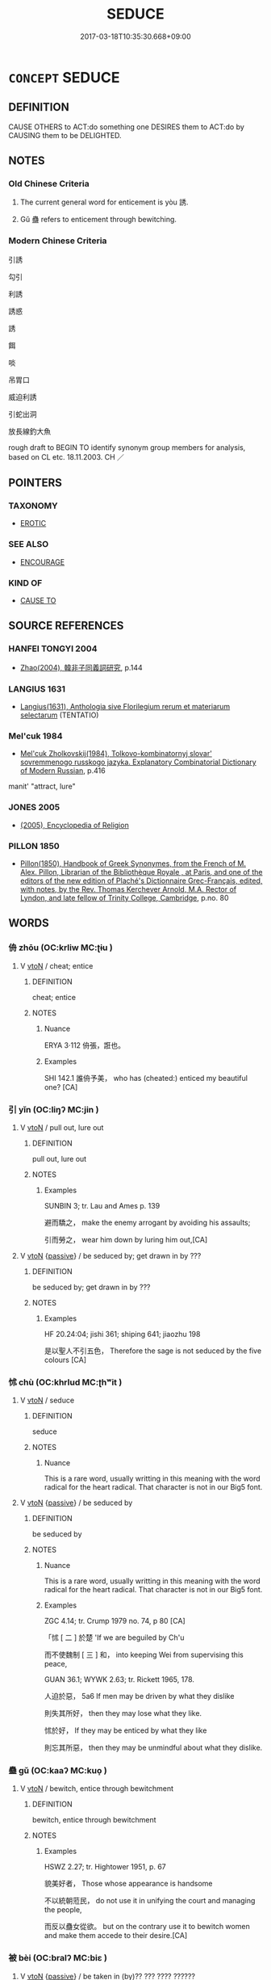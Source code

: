 # -*- mode: mandoku-tls-view -*-
#+TITLE: SEDUCE
#+DATE: 2017-03-18T10:35:30.668+09:00        
#+STARTUP: content
* =CONCEPT= SEDUCE
:PROPERTIES:
:CUSTOM_ID: uuid-fc9fd26b-ca6f-4080-a717-5eddf7688e5e
:SYNONYM+:  TEMPT
:SYNONYM+:  LURE
:SYNONYM+:  ALLURE
:SYNONYM+:  ATTRACT
:SYNONYM+:  APPEAL TO
:SYNONYM+:  INVITE
:SYNONYM+:  PERSUADE
:SYNONYM+:  CONVINCE
:SYNONYM+:  BEGUILE
:SYNONYM+:  COAX
:SYNONYM+:  WOO
:SYNONYM+:  COURT
:SYNONYM+:  SEDUCE
:SYNONYM+:  LEAD ON
:SYNONYM+:  INFORMAL SWEET-TALK
:TR_ZH: 引誘
:TR_OCH: 誘
:END:
** DEFINITION

CAUSE OTHERS to ACT:do something one DESIRES them to ACT:do by CAUSING them to be DELIGHTED.

** NOTES

*** Old Chinese Criteria
1. The current general word for enticement is yòu 誘.

2. Gǔ 蠱 refers to enticement through bewitching.

*** Modern Chinese Criteria
引誘

勾引

利誘

誘惑

誘

餌

啖

吊胃口

威迫利誘

引蛇出洞

放長線釣大魚

rough draft to BEGIN TO identify synonym group members for analysis, based on CL etc. 18.11.2003. CH ／

** POINTERS
*** TAXONOMY
 - [[tls:concept:EROTIC][EROTIC]]

*** SEE ALSO
 - [[tls:concept:ENCOURAGE][ENCOURAGE]]

*** KIND OF
 - [[tls:concept:CAUSE TO][CAUSE TO]]

** SOURCE REFERENCES
*** HANFEI TONGYI 2004
 - [[cite:HANFEI-TONGYI-2004][Zhao(2004), 韓非子同義詞研究]], p.144

*** LANGIUS 1631
 - [[cite:LANGIUS-1631][Langius(1631), Anthologia sive Florilegium rerum et materiarum selectarum]] (TENTATIO)
*** Mel'cuk 1984
 - [[cite:MEL'CUK-1984][Mel'cuk Zholkovskij(1984), Tolkovo-kombinatornyj slovar' sovremmenogo russkogo jazyka. Explanatory Combinatorial Dictionary of Modern Russian]], p.416


manit' "attract, lure"

*** JONES 2005
 - [[cite:JONES-2005][(2005), Encyclopedia of Religion]]
*** PILLON 1850
 - [[cite:PILLON-1850][Pillon(1850), Handbook of Greek Synonymes, from the French of M. Alex. Pillon, Librarian of the Bibliothèque Royale , at Paris, and one of the editors of the new edition of Plaché's Dictionnaire Grec-Français, edited, with notes, by the Rev. Thomas Kerchever Arnold, M.A. Rector of Lyndon, and late fellow of Trinity College, Cambridge]], p.no. 80

** WORDS
   :PROPERTIES:
   :VISIBILITY: children
   :END:
*** 侜 zhōu (OC:krliw MC:ʈɨu )
:PROPERTIES:
:CUSTOM_ID: uuid-e183a11f-ced0-4837-81d0-dcb3cac97e31
:Char+: 侜(9,6/8) 
:GY_IDS+: uuid-20924002-cce0-4bcf-820e-fd04a208f1b6
:PY+: zhōu     
:OC+: krliw     
:MC+: ʈɨu     
:END: 
**** V [[tls:syn-func::#uuid-fbfb2371-2537-4a99-a876-41b15ec2463c][vtoN]] / cheat; entice
:PROPERTIES:
:CUSTOM_ID: uuid-3f69ccac-8f90-45d8-855d-4684d24158b3
:WARRING-STATES-CURRENCY: 1
:END:
****** DEFINITION

cheat; entice

****** NOTES

******* Nuance
ERYA 3·112 侜張，誑也。

******* Examples
SHI 142.1 誰侜予美， who has (cheated:) enticed my beautiful one? [CA]

*** 引 yǐn (OC:liŋʔ MC:jin )
:PROPERTIES:
:CUSTOM_ID: uuid-c5314fb5-a7cb-4f3f-8816-6a0a9631edee
:Char+: 引(57,1/4) 
:GY_IDS+: uuid-b20a26b1-8eef-484a-9af4-448ce9d781c4
:PY+: yǐn     
:OC+: liŋʔ     
:MC+: jin     
:END: 
**** V [[tls:syn-func::#uuid-fbfb2371-2537-4a99-a876-41b15ec2463c][vtoN]] / pull out, lure out
:PROPERTIES:
:CUSTOM_ID: uuid-9d598597-6446-4a4d-906a-449efd47cd57
:WARRING-STATES-CURRENCY: 2
:END:
****** DEFINITION

pull out, lure out

****** NOTES

******* Examples
SUNBIN 3; tr. Lau and Ames p. 139

 避而驕之， make the enemy arrogant by avoiding his assaults;

 引而勞之， wear him down by luring him out,[CA]

**** V [[tls:syn-func::#uuid-fbfb2371-2537-4a99-a876-41b15ec2463c][vtoN]] {[[tls:sem-feat::#uuid-988c2bcf-3cdd-4b9e-b8a4-615fe3f7f81e][passive]]} / be seduced by; get drawn in by   ???
:PROPERTIES:
:CUSTOM_ID: uuid-904a6f77-8e07-4d04-8f14-6e981c090baf
:WARRING-STATES-CURRENCY: 2
:END:
****** DEFINITION

be seduced by; get drawn in by   ???

****** NOTES

******* Examples
HF 20.24:04; jishi 361; shiping 641; jiaozhu 198

 是以聖人不引五色， Therefore the sage is not seduced by the five colours [CA]

*** 怵 chù (OC:khrlud MC:ʈhʷit )
:PROPERTIES:
:CUSTOM_ID: uuid-f426aa8d-df35-42d1-b077-f058222f65f5
:Char+: 怵(61,5/8) 
:GY_IDS+: uuid-6da3c0c2-0b78-4cda-8b7d-e2ee870f40e8
:PY+: chù     
:OC+: khrlud     
:MC+: ʈhʷit     
:END: 
**** V [[tls:syn-func::#uuid-fbfb2371-2537-4a99-a876-41b15ec2463c][vtoN]] / seduce
:PROPERTIES:
:CUSTOM_ID: uuid-425e3b66-440c-4bb3-9a5e-80092b2c6978
:WARRING-STATES-CURRENCY: 2
:END:
****** DEFINITION

seduce

****** NOTES

******* Nuance
This is a rare word, usually writting in this meaning with the word radical for the heart radical. That character is not in our Big5 font.

**** V [[tls:syn-func::#uuid-fbfb2371-2537-4a99-a876-41b15ec2463c][vtoN]] {[[tls:sem-feat::#uuid-988c2bcf-3cdd-4b9e-b8a4-615fe3f7f81e][passive]]} / be seduced by
:PROPERTIES:
:CUSTOM_ID: uuid-9acba7fd-1225-4214-b84c-8f5ec65e3c54
:WARRING-STATES-CURRENCY: 2
:END:
****** DEFINITION

be seduced by

****** NOTES

******* Nuance
This is a rare word, usually writting in this meaning with the word radical for the heart radical. That character is not in our Big5 font.

******* Examples
ZGC 4.14; tr. Crump 1979 no. 74, p 80 [CA]

 「怵 [ 二 ] 於楚 'If we are beguiled by Ch'u 

 而不使魏制 [ 三 ] 和， into keeping Wei from supervising this peace,

GUAN 36.1; WYWK 2.63; tr. Rickett 1965, 178.

 人迫於惡， 5a6 If men may be driven by what they dislike

 則失其所好， then they may lose what they like.

 怵於好， If they may be enticed by what they like 

 則忘其所惡， then they may be unmindful about what they dislike.

*** 蠱 gǔ (OC:kaaʔ MC:kuo̝ )
:PROPERTIES:
:CUSTOM_ID: uuid-f0609f83-ccf7-45d6-9942-2cbe8404d00f
:Char+: 蠱(142,17/23) 
:GY_IDS+: uuid-fe97aead-69e4-46c4-a27a-e03926bfb7e9
:PY+: gǔ     
:OC+: kaaʔ     
:MC+: kuo̝     
:END: 
**** V [[tls:syn-func::#uuid-fbfb2371-2537-4a99-a876-41b15ec2463c][vtoN]] / bewitch, entice through bewitchment
:PROPERTIES:
:CUSTOM_ID: uuid-cd665a81-6bae-4e1a-9f1d-abb00cfa5ac2
:WARRING-STATES-CURRENCY: 2
:END:
****** DEFINITION

bewitch, entice through bewitchment

****** NOTES

******* Examples
HSWZ 2.27; tr. Hightower 1951, p. 67

 貌美好者， Those whose appearance is handsome

 不以統朝蒞民， do not use it in unifying the court and managing the people,

 而反以蠱女從欲。 but on the contrary use it to bewitch women and make them accede to their desire.[CA]

*** 被 bèi (OC:bralʔ MC:biɛ )
:PROPERTIES:
:CUSTOM_ID: uuid-e720968f-a656-4965-8c3b-12c432bbc01a
:Char+: 被(145,5/11) 
:GY_IDS+: uuid-7f871dac-3bda-4767-a3ff-16dff2ce58ee
:PY+: bèi     
:OC+: bralʔ     
:MC+: biɛ     
:END: 
**** V [[tls:syn-func::#uuid-fbfb2371-2537-4a99-a876-41b15ec2463c][vtoN]] {[[tls:sem-feat::#uuid-988c2bcf-3cdd-4b9e-b8a4-615fe3f7f81e][passive]]} / be taken in (by)?? ??? ???? ??????
:PROPERTIES:
:CUSTOM_ID: uuid-964d00c1-2312-4ea2-8226-1f8365ca96f8
:WARRING-STATES-CURRENCY: 2
:END:
****** DEFINITION

be taken in (by)?? ??? ???? ??????

****** NOTES

******* Examples
HF 23.22.9 不被於利 I am not drawn in by profit

*** 訹 xù (OC:squd MC:sʷit )
:PROPERTIES:
:CUSTOM_ID: uuid-99b5fe4d-1558-4976-9b6f-c23ee0307d47
:Char+: 訹(149,5/12) 
:GY_IDS+: uuid-b4292ebf-b716-43af-b2fe-d5952bf075b7
:PY+: xù     
:OC+: squd     
:MC+: sʷit     
:END: 
**** V [[tls:syn-func::#uuid-fbfb2371-2537-4a99-a876-41b15ec2463c][vtoN]] / entice, cajole, seduce (ZGC, SW 誘也)
:PROPERTIES:
:CUSTOM_ID: uuid-4a981dd6-080e-4957-8aaa-ba668852f2fe
:END:
****** DEFINITION

entice, cajole, seduce (ZGC, SW 誘也)

****** NOTES

******* Nuance
rare!!

******* Examples
HS 052/2396-2397

 今大王列在諸侯，訹邪臣浮說，

*** 誂 diào (OC:ɡ-leewʔ MC:deu )
:PROPERTIES:
:CUSTOM_ID: uuid-653341c4-d7f0-4d42-8628-a8196003cd9e
:Char+: 誂(149,6/13) 
:GY_IDS+: uuid-d3e1a2d5-7799-4cd5-82ea-7098dc1ba9f2
:PY+: diào     
:OC+: ɡ-leewʔ     
:MC+: deu     
:END: 
**** V [[tls:syn-func::#uuid-fbfb2371-2537-4a99-a876-41b15ec2463c][vtoN]] / seduce
:PROPERTIES:
:CUSTOM_ID: uuid-cb0f1849-d946-433c-a230-7bd6d3b79c5f
:END:
****** DEFINITION

seduce

****** NOTES

*** 誘 yòu (OC:luʔ MC:jɨu )
:PROPERTIES:
:CUSTOM_ID: uuid-f063026d-9360-4d39-81d4-6d979f3153b7
:Char+: 誘(149,7/14) 
:GY_IDS+: uuid-ee6974db-712c-491e-bdbf-a937d7b60b20
:PY+: yòu     
:OC+: luʔ     
:MC+: jɨu     
:END: 
**** V [[tls:syn-func::#uuid-dd717b3f-0c98-4de8-bac6-2e4085805ef1][vt+V/0/]] {[[tls:sem-feat::#uuid-988c2bcf-3cdd-4b9e-b8a4-615fe3f7f81e][passive]]} / be enticed to V
:PROPERTIES:
:CUSTOM_ID: uuid-9f98a6c1-8b13-4c22-8593-fe0b6acebba3
:END:
****** DEFINITION

be enticed to V

****** NOTES

**** V [[tls:syn-func::#uuid-fbfb2371-2537-4a99-a876-41b15ec2463c][vtoN]] / entice, seduce; cajole; misguide; entrap by cajoling
:PROPERTIES:
:CUSTOM_ID: uuid-6a21031c-6098-40a1-9d49-fc0d2c84b212
:WARRING-STATES-CURRENCY: 4
:END:
****** DEFINITION

entice, seduce; cajole; misguide; entrap by cajoling

****** NOTES

******* Examples
ZUO Huan 12.3.1 (700 B.C.); Ya2ng Bo2ju4n 134; Wa2ng Sho3uqia1n et al. 96; tr. Legge 59

 請無扞采樵者以誘之。」 Let us leave our wood-gatherers unprotected and so entrap it."[CA]

**** V [[tls:syn-func::#uuid-fbfb2371-2537-4a99-a876-41b15ec2463c][vtoN]] {[[tls:sem-feat::#uuid-988c2bcf-3cdd-4b9e-b8a4-615fe3f7f81e][passive]]} / be seduced, enticed by
:PROPERTIES:
:CUSTOM_ID: uuid-4f07d878-1293-4488-aaf5-b239ef800c98
:WARRING-STATES-CURRENCY: 4
:END:
****** DEFINITION

be seduced, enticed by

****** NOTES

*** 陷 xiàn (OC:ɡrooms MC:ɦɣɛm )
:PROPERTIES:
:CUSTOM_ID: uuid-cfa059fb-f026-4f91-94f1-cc5e900482e4
:Char+: 陷(170,8/11) 
:GY_IDS+: uuid-32a5e3a6-a0ed-47aa-b025-dee63abaaedb
:PY+: xiàn     
:OC+: ɡrooms     
:MC+: ɦɣɛm     
:END: 
**** V [[tls:syn-func::#uuid-fbfb2371-2537-4a99-a876-41b15ec2463c][vtoN]] / entrap > entice
:PROPERTIES:
:CUSTOM_ID: uuid-609bbf6e-4bbf-4634-aa4c-3ad05b7ea80c
:END:
****** DEFINITION

entrap > entice

****** NOTES

*** 誘慕 yòumù (OC:luʔ maaɡs MC:jɨu muo̝ )
:PROPERTIES:
:CUSTOM_ID: uuid-e7adfd7d-a585-4717-8c1c-f19d855f094b
:Char+: 誘(149,7/14) 慕(61,11/15) 
:GY_IDS+: uuid-ee6974db-712c-491e-bdbf-a937d7b60b20 uuid-241399d2-1fb4-47e2-a59b-8a8e60615740
:PY+: yòu mù    
:OC+: luʔ maaɡs    
:MC+: jɨu muo̝    
:END: 
**** V [[tls:syn-func::#uuid-98f2ce75-ae37-4667-90ff-f418c4aeaa33][VPtoN]] {[[tls:sem-feat::#uuid-988c2bcf-3cdd-4b9e-b8a4-615fe3f7f81e][passive]]} / be seduced by
:PROPERTIES:
:CUSTOM_ID: uuid-77ce771c-7fc6-4bc8-91c7-9e1780ade90a
:END:
****** DEFINITION

be seduced by

****** NOTES

** BIBLIOGRAPHY
bibliography:../core/tlsbib.bib
